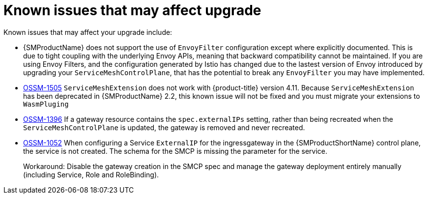 // Module included in the following assemblies:
// * service_mesh/v2x/upgrading-ossm.adoc

:_content-type: REFERENCE
[id="ossm-upgrade-known-issues_{context}"]
= Known issues that may affect upgrade

Known issues that may affect your upgrade include:

* {SMProductName} does not support the use of `EnvoyFilter` configuration except where explicitly documented. This is due to tight coupling with the underlying Envoy APIs, meaning that backward compatibility cannot be maintained. If you are using Envoy Filters, and the configuration generated by Istio has changed due to the lastest version of Envoy introduced by upgrading your `ServiceMeshControlPlane`, that has the potential to break any `EnvoyFilter` you may have implemented.

* https://issues.redhat.com/browse/OSSM-1505[OSSM-1505] `ServiceMeshExtension` does not work with {product-title} version 4.11. Because `ServiceMeshExtension` has been deprecated in {SMProductName} 2.2, this known issue will not be fixed and you must migrate your extensions to `WasmPluging`

* https://issues.redhat.com/browse/OSSM-1396[OSSM-1396] If a gateway resource contains the `spec.externalIPs` setting, rather than being recreated when the `ServiceMeshControlPlane` is updated, the gateway is removed and never recreated.

//Keep OSSM-1052 in RN - Closed as documented.
* https://issues.redhat.com/browse/OSSM-1052[OSSM-1052] When configuring a Service `ExternalIP` for the ingressgateway in the {SMProductShortName} control plane, the service is not created. The schema for the SMCP is missing the parameter for the service.
+
Workaround: Disable the gateway creation in the SMCP spec and manage the gateway deployment entirely manually (including Service, Role and RoleBinding).
